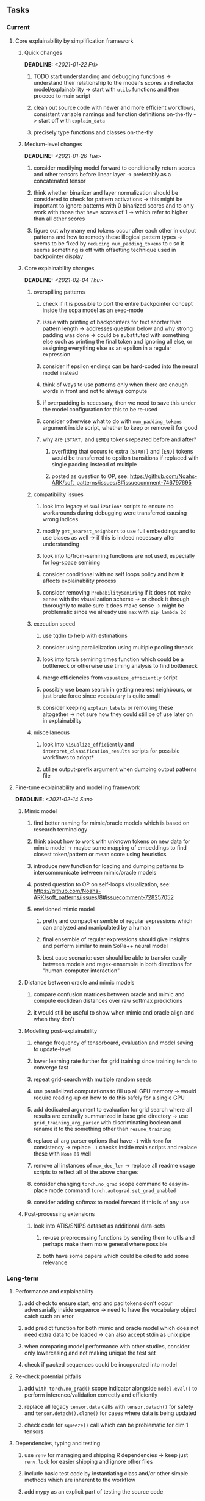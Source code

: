 #+STARTUP: overview
#+OPTIONS: ^:nil
#+OPTIONS: p:t
       
** Tasks
*** Current
**** Core explainability by simplification framework
***** Quick changes
      DEADLINE: <2021-01-22 Fri>
****** TODO start understanding and debugging functions -> understand their relationship to the model's scores and refactor model/explainability -> start with =utils= functions and then proceed to main script 
****** clean out source code with newer and more efficient workflows, consistent variable namings and function definitions on-the-fly -> start off with =explain_data=
****** precisely type functions and classes on-the-fly
***** Medium-level changes
      DEADLINE: <2021-01-26 Tue>
****** consider modifying model forward to conditionally return scores and other tensors before linear layer -> preferably as a concatenated tensor
****** think whether binarizer and layer normalization should be considered to check for pattern activations -> this might be important to ignore patterns with 0 binarized scores and to only work with those that have scores of 1 -> which refer to higher than all other scores
****** figure out why many end tokens occur after each other in output patterns and how to remedy these illogical pattern types -> seems to be fixed by =reducing num_padding_tokens= to =0= so it seems something is off with offsetting technique used in backpointer display

***** Core explainability changes
     DEADLINE: <2021-02-04 Thu>
****** overspilling patterns
******* check if it is possible to port the entire backpointer concept inside the sopa model as an exec-mode
******* issue with printing of backpointers for text shorter than pattern length -> addresses question below and why strong padding was done -> could be substituted with something else such as printing the final token and ignoring all else, or assigning everything else as an epsilon in a regular expression
******* consider if epsilon endings can be hard-coded into the neural model instead
******* think of ways to use patterns only when there are enough words in front and not to always compute
******* if overpadding is necessary, then we need to save this under the model configuration for this to be re-used
******* consider otherwise what to do with =num_padding_tokens= argument inside script, whether to keep or remove it for good
******* why are =[START]= and =[END]= tokens repeated before and after?
******** overfitting that occurs to extra =[START]= and =[END]= tokens would be transferred to epsilon transitions if replaced with single padding instead of multiple
******** posted as question to OP, see: https://github.com/Noahs-ARK/soft_patterns/issues/8#issuecomment-746797695
****** compatibility issues
******* look into legacy =visualization*= scripts to ensure no workarounds during debugging were transferred causing wrong indices 
******* modify =get_nearest_neighbors= to use full embeddings and to use biases as well -> if this is indeed necessary after understanding
******* look into to/from-semiring functions are not used, especially for log-space semiring
******* consider conditional with no self loops policy and how it affects explainability process
******* consider removing =ProbabilitySemiring= if it does not make sense with the visualization scheme -> or check it through thoroughly to make sure it does make sense -> might be problematic since we already use =max= with =zip_lambda_2d=
****** execution speed
******* use tqdm to help with estimations
******* consider using parallelization using multiple pooling threads
******* look into torch semiring times function which could be a bottleneck or otherwise use timing analysis to find bottleneck
******* merge efficiencies from =visualize_efficiently= script
******* possibly use beam search in getting nearest neighbours, or just brute force since vocabulary is quite small
******* consider keeping =explain_labels= or removing these altogether -> not sure how they could still be of use later on in explainability
****** miscellaneous
******* look into =visualize_efficiently= and =interpret_classification_results= scripts for possible workflows to adopt*
******* utilize output-prefix argument when dumping output patterns file

**** Fine-tune explainability and modelling framework
     DEADLINE: <2021-02-14 Sun>
***** Mimic model
****** find better naming for mimic/oracle models which is based on research terminology
****** think about how to work with unknown tokens on new data for mimic model -> maybe some mapping of embeddings to find closest token/pattern or mean score using heuristics
****** introduce new function for loading and dumping patterns to intercommunicate between mimic/oracle models
****** posted question to OP on self-loops visualization, see: https://github.com/Noahs-ARK/soft_patterns/issues/8#issuecomment-728257052
****** envisioned mimic model
******* pretty and compact ensemble of regular expressions which can analyzed and manipulated by a human
******* final ensemble of regular expressions should give insights and perform similar to main SoPa++ neural model
******* best case scenario: user should be able to transfer easily between models and regex-ensemble in both directions for "human-computer interaction" 
***** Distance between oracle and mimic models
****** compare confusion matrices between oracle and mimic and compute euclidean distances over raw softmax predictions
****** it would still be useful to show when mimic and oracle align and when they don't
***** Modelling post-explainability
****** change frequency of tensorboard, evaluation and model saving to update-level
****** lower learning rate further for grid training since training tends to converge fast
****** repeat grid-search with multiple random seeds
****** use parallelized computations to fill up all GPU memory -> would require reading-up on how to do this safely for a single GPU
****** add dedicated argument to evaluation for grid search where all results are centrally summarized in base grid directory -> use =grid_training_arg_parser= with discriminating boolean and rename it to the something other than =resume_training=
****** replace all arg parser options that have =-1= with =None= for consistency -> replace =-1= checks inside main scripts and replace these with =None= as well
****** remove all instances of =max_doc_len= -> replace all readme usage scripts to reflect all of the above changes
****** consider changing =torch.no_grad= scope command to easy in-place mode command =torch.autograd.set_grad_enabled=
****** consider adding softmax to model forward if this is of any use
***** Post-processing extensions
****** look into ATIS/SNIPS dataset as additional data-sets
******* re-use preprocessing functions by sending them to utils and perhaps make them more general where possible
******* both have some papers which could be cited to add some relevance
 
*** Long-term
**** Performance and explainability
***** add check to ensure start, end and pad tokens don't occur adversarially inside sequence -> need to have the vocabulary object catch such an error
***** add predict function for both mimic and oracle model which does not need extra data to be loaded -> can also accept stdin as unix pipe
***** when comparing model performance with other studies, consider only lowercasing and not making unique the test set
***** check if packed sequences could be incoporated into model
**** Re-check potential pitfalls
***** add =with torch.no_grad()= scope indicator alongside =model.eval()= to perform inference/validation correctly and efficiently
***** replace all legacy =tensor.data= calls with =tensor.detach()= for safety and =tensor.detach().clone()= for cases where data is being updated
***** check code for =squeeze()= call which can be problematic for dim 1 tensors
**** Dependencies, typing and testing
***** use =renv= for managing and shipping R dependencies -> keep just =renv.lock= for easier shipping and ignore other files
***** include basic test code by instantiating class and/or other simple methods which are inherent to the workflow
***** add mypy as an explicit part of testing the source code
***** consider adding Optional type to all optional arguments instead of Union + None
***** look into cases where List was replaced by Sequential and how this can be changed or understood to keep consistency (ie. keep everything to List)
**** Documentation
***** GPU/CPU runs not always reproducible depending on multi-threading, see: https://pytorch.org/docs/stable/notes/randomness.html#reproducibility
***** consider renaming =soft_patterns_pp= to more elegant name without special symbols such as =spp= or better -> be useful to think of this before registering topic
***** reduce source code lines, chunking and comments -> pretty sort python code and function/class orders perhaps by length
***** update metadata eg. with comprehensive python/shell help scripts, comments describing functionality and readme descriptions for git hooks
***** add information on best model downloads and preparation
***** add pydocstrings to all functions and improve argparse documentation
***** provide description of data structures (eg. data, labels) required for training processes
***** test download and all other scripts to ensure they work
***** add MIT license when made public
      
** Notes
*** Research
**** SoPa++
***** extensions
****** leverage dynamic sub-word-level embeddings from recent advancements in Transformer-based language modeling.
****** modify the architecture and hyperparameters to use more wildcards or self-loops, and verify the usefulness of these in the mimic WFSA models.
****** modify the output multi-layer perceptron layer to a general additive layer, such as a linear regression layer, with various basis functions. This would allow for easier interpretation of the importance of patterns without the use of occlusion -> perhaps consider adding soft logic functions which could emulate negation/inclusion of rules, or possibly a soft decision tree at the top layer
****** test SoPa++ on multi-class text classification tasks 
      
**** SoPa
***** goods: practical new architecture which maps to RNN-CNN mix via WFSAs, decent code quality in PyTorch (still functional), contact made with author and could get advice for possible extensions
***** limitations
****** SoPa utilizes static word-level token embeddings which might contribute to less dynamic learning and more overfitting towards particular tokens
****** SoPa encourages minimal learning of wildcards/self-loops and $\epsilon$-transitions, which leads to increased overfitting on rare words such as proper nouns
****** while SoPa provides an interpretable architecture to learn discrete word-level patterns, it is also utilizes occlusion to determine the importance of various patterns. Occlusion is usually a technique reserved for uninterpretable model architectures and contributes little to global explainability
****** SoPa was only tested empirically on binary text classification tasks
***** general: likely higher performance due to direct inference and less costly conversion methods

**** Data sets
***** NLU data sets -> single sequence intent classification, typically many classes involved -> eg. ATIS, Snips, AskUbuntuCorpus, FB task oriented dataset (mostly intent classifications)
***** SOTA scores for NLU can be found on https://github.com/nghuyong/rasa-nlu-benchmark#result
***** vary training data sizes from 10% to 70% for perspective on data settings

**** Constraints
***** work with RNNs only
***** seq2cls tasks -> eg. NLU/NLI/semantic tasks, try to work with simpler single (vs. double) sequence classification task
***** base main ideas off peer-reviewed articles 

**** Research questions
***** To what extent does SoPa++ contribute to competitive performance on NLU tasks?
***** To what extent does SoPa++ contribute to improved explainability by simplification?
***** What interesting and relevant explanations does SoPa++ provide on NLU task(s)?

*** Administrative
**** Timeline
***** +Initial thesis document: *15.09.2020*+
***** +Topic proposal draft: *06.11.2020*+
***** +Topic proposal final: *15.11.2020*+
***** Topic registration: *01.02.2021* 
***** Manuscript submission: *31.03.2021* 

**** Manuscript notes
***** Text-related feedback
****** 20-90 pages thesis length -> try to keep ideas well-motivated yet succinct
****** make abstract more specific in terms of "highly performant"
****** fix absolute terms such as "automated reasoning", or quote directly from paper
****** re-consider reference to Transformers for dynamic sub-word level word-embeddings
****** improve capitalization with braces in bibtex file
***** Concept-related feedback
****** clarify meaning and concept of "occlusion" as leave-one-out perturbation analysis
****** cite and explain straight-through estimation (STE) with Heaviside variant
****** improve arbitrary vs. contrained oracle phrasing -> perhaps black-box vs. white-box but more specific
****** expound on trade-off between performance and explainability and process of mimic extraction
****** add more information on what competitive performance means (eg. within few F_1 points)
****** how to evaluate improved explainability -> make hierarchy for local vs. global explainability -> also explainability is only relevant if the oracle and mimic models both *perform competitively and have similar confusion matrix profiles* (both conditions must be satisfied)
****** how does binarizing help with explainability?
****** how does this new framework improve explainability over the previous baseline? explain either via hierarchies, metrics or tangible task-based insights
****** how can a user make use of the mimic model and what benefits are there for the user in terms of security/safety/etc?
****** think more about points to include or mention weakly instead of strongly in paper such as something is better or worse
****** further work: porting this technique to a transformer where possible
***** Self-thoughts
****** add visualization of in-depth computational graph in paper for clarity
****** compare oracle performance with those from other papers
****** semirings, abstract algebra and how they are used for finite-state machines in Forward and Viterbi algorithms -> go deeper into this to get some background
****** use more appropriate and generalized semiring terminology from Peng et al. 2019 -> more generalized compared to SoPa paper
****** Chomsky hierarchy of languages -> might be relevant especially relating to CFGs
****** FSA/WFSAs -> input theoretical CS, mathematics background to describe these
****** ANN's historical literature -> describe how ANNs approximate symbolic representations
****** extension/recommendations -> transducer for seq2seq tasks
       
** Completed
***** DONE defaults from paper: semiring -> max-product, batch-size -> 128 (cpu), epochs -> 200, patience -> 30, word_dim -> 300
      CLOSED: [2021-01-02 Sat 14:23]
***** DONE reduce circum-padding token count to 1 instead of length of longest pattern
      CLOSED: [2020-12-31 Thu 13:03]
***** DONE test out to see if scheduler works and if its state gets incremented -> need to train single model for long period of time and analyze state_dict of scheduler to see what has been recorded -> it works well when clip threshold is set to zero and patience is observed
      CLOSED: [2020-12-31 Thu 13:01]
***** DONE log model metrics with intra/inter-epoch frequency which can be shared with tqdm for displaying -> would require some recoding with modulos -> how to manage updates with batch vs. epochs conflict and how to continue training as well, think about whether to recompute accuracy as well on a batch-basis
      CLOSED: [2020-12-22 Tue 12:22]
***** DONE add argparse option of how often to update tqdm metrics in training -> should be shared parameter for tensorboard logging 
      CLOSED: [2020-12-22 Tue 12:22]
***** DONE make consistent use of =validation= versus =dev= throughout all source code -> redo all log messages and also file naming especially related to inputs, preprocessing and argparse -> will require time and effort
      CLOSED: [2020-12-20 Sun 17:49]
***** DONE remove =rnn= option from code altogether -> keep things simple for now
      CLOSED: [2020-12-19 Sat 02:33]
***** DONE change argparse variable names within train script to reflect parser and make this consistent throughout, including in other auxiliary scripts
      CLOSED: [2020-12-19 Sat 01:33]
***** DONE need to understand =nn.Module= functionality before anything else -> investigate whether =fixed_var= function is indeed necessary or can be removed since =requires_grad= is set to False by default, but could be some conflict with =nn.Module= default parameter construction with ~requires_grad = True~ -> left intact for now and appears to work well 
      CLOSED: [2020-12-12 Sat 12:28]
***** DONE look through =train.py= and make comments on general processes -> fix minor issues where present such as variable naming, formatting etc.
      CLOSED: [2020-12-08 Tue 18:38]
***** DONE major code refactoring for main model with conversion to recent PyTorch (eg. 1.*) and CUDA versions (eg. 10.*)
      CLOSED: [2020-12-05 Sat 18:47] DEADLINE: <2020-12-06 Sun>
***** DONE add tensorboard to explicit dependencies to view relevant logs during training
      CLOSED: [2020-12-03 Thu 14:40]
***** DONE replace all Variable calls with simple Tensors and add =requires_grad= argument directly to tensors where this is necessary: see https://stackoverflow.com/questions/57580202/whats-the-purpose-of-torch-autograd-variable
      CLOSED: [2020-12-02 Wed 21:50]
***** DONE UserWarning: Implicit dimension choice for log_softmax has been deprecated. Change the call to include dim=X as an argument
      CLOSED: [2020-12-02 Wed 18:57]
***** DONE UserWarning: size_average and reduce args will be deprecated, please use reduction='sum' instead
      CLOSED: [2020-12-02 Wed 18:39]
***** DONE make workflow to download Facebook Multilingual Task Oriented Dataset and pre-process to sopa-ready format -> text data and labels with dictionary mapping as to what the labels mean
      CLOSED: [2020-12-01 Tue 20:29] DEADLINE: <2020-12-03 Thu>
***** DONE fixed: UserWarning: nn.functional.sigmoid is deprecated. Use torch.sigmoid instead
      CLOSED: [2020-11-30 Mon 18:16]
***** DONE sort CLI arguments into proper groups, sort them alphabetically for easier reading
      CLOSED: [2020-11-30 Mon 18:07]
***** DONE add types to =parser_utils.py= script internals
      CLOSED: [2020-11-30 Mon 18:07]
***** DONE separate extras in =soft_patterns.py= into =utils.py= -> test out how batch is utilized -> fix batch issue, then move on to other steps -> batch mini-vocab appears to be a hack to create a meta-vocabulary for indices -> try to push with this again another time -> consider reverting Vocab index/token defaults in case this was wrong
      CLOSED: [2020-11-30 Mon 18:07]
***** DONE appears to be major bug in Batch class, try to verify if it is indeed a bug and how it can be fixed
      CLOSED: [2020-11-30 Mon 18:07]
***** DONE extract all arg parser chunks and place in dedicated file
      CLOSED: [2020-11-30 Mon 18:07]
***** DONE clean preprocessing script for GloVe vectors and understand inner mechanisms
      CLOSED: [2020-11-28 Sat 17:02]
***** DONE find better location to place code from =util.py=
      CLOSED: [2020-11-27 Fri 19:38]
***** DONE migrate to soft-patterns-pp and clean from there
      CLOSED: [2020-11-26 Thu 20:11]
***** DONE update proposal with comments from supervisors -> update same information here
      CLOSED: [2020-11-17 Tue 14:52] DEADLINE: <2020-11-17 Tue>
***** DONE write proposal with key research questions -> address points directly from step 3 document requirements -> prepare some basic accuracy metrics and interpretations from best model   
      CLOSED: [2020-11-10 Tue 18:45] DEADLINE: <2020-11-06 Fri>
***** DONE analyze pattern log more closely with code on the side to understand what it means -> can start writing early when things start to make sense
      CLOSED: [2020-11-10 Tue 18:44] DEADLINE: <2020-11-05 Thu>
***** DONE add large amounts of binary data for testing with CPU/GPU -> requires pre-processing
      CLOSED: [2020-11-10 Tue 18:21]
***** DONE find re-usable code for running grid search -> otherwise construct makeshift quick code
      CLOSED: [2020-11-05 Thu 20:38]
***** DONE test SoPa on sample data in repository to ensure it works out-of-the-box -> try this on laptop and s3it 
      CLOSED: [2020-11-02 Mon 16:40]
***** DONE make workflow to reproduce virtual environment cleanly via poetry
      CLOSED: [2020-11-02 Mon 16:34]
***** DONE make workflow to download simple but high-quality NLU dataset and glove data sets
      CLOSED: [2020-11-01 Sun 20:15] DEADLINE: <2020-11-01 Sun>
***** DONE read more into these tasks and find one that has potential for interpretability -> likely reduce task to binary case for easier processing (eg. entailment)
      CLOSED: [2020-10-28 Wed 15:32] DEADLINE: <2020-10-28 Wed>
***** DONE search for popular NLI datasets which have existing RNN models as (almost) SOTAs, possibly use ones that were already tested for eg. RTC or ones used in papers that may have semantic element
      CLOSED: [2020-10-26 Mon 17:57] DEADLINE: <2020-10-28 Wed>
***** DONE explore below frameworks (by preference) and find most feasible one
      CLOSED: [2020-10-26 Mon 14:28] DEADLINE: <2020-10-26 Mon>
***** DONE add org-mode hook to remove startup visibility headers in org-mode to markdown conversion
      CLOSED: [2020-10-22 Thu 13:28]
***** DONE Set up repo, manuscript and develop log
      CLOSED: [2020-10-22 Thu 12:36]
      
** Legacy
*** Interpretable RNN architectures
**** State-regularized-RNNs (SR-RNNs)
***** good: very powerful and easily interpretable architecture with extensions to NLP and CV
***** good: simple code which can probably be ported to PyTorch relatively quickly
***** good: contact made with author and could get advice for possible extensions
***** problematic: code is outdated and written in Theano, TensorFlow version likely to be out by end of year
***** problematic: DFA extraction from SR-RNNs is clear, but DPDA extraction/visualization from SR-LSTMs is not clear probably because of no analog for discrete stack symbols from continuous cell (memory) states
***** possible extensions: port state-regularized RNNs to PyTorch (might be simple since code-base is generally simple), final conversion to REs for interpretability, global explainability for natural language, adding different loss to ensure words cluster to same centroid as much as possible -> or construct large automata, perhaps pursue sentiment analysis from SR-RNNs perspective instead and derive DFAs to model these
**** Rational recurences (RRNNs)
***** good: code quality in PyTorch, succinct and short
***** good: heavy mathematical background which could lend to more interesting mathematical analyses
***** problematic: seemingly missing interpretability section in paper -> theoretical and mathematical, which is good for understanding
***** problematic: hard to draw exact connection to interpretability, might take too long to understand everything
**** Finite-automation-RNNs (FA-RNNs)
***** source code likely released by November, but still requires initial REs which may not be present -> might not be the best fit
***** FA-RNNs involving REs and substitutions could be useful extensions as finite state transducers for interpretable neural machine translation

*** Interpretable surrogate extraction
***** overall more costly and less chance of high performance       
***** FSA/WFSA extraction
****** spectral learning, clustering
****** less direct interpretability
****** more proof of performance needed -> need to show it is better than simple data learning

*** Neuro-symbolic paradigms
***** research questions
****** can we train use a neuro-symbolic paradigm to attain high performance (similar to NNs) for NLP task(s)?
****** if so, can this paradigm provide us with greater explainability about the inner workings of the model?

*** Neural decision trees
***** decision trees are the same as logic programs -> the objective should be to learn logic programs
***** hierarchies are constructed in weight-space which lends itself to non-sequential models very well -> but problematic for token-level hierarchies
***** research questions
****** can we achieve similar high performance using decision tree distillation techniques (by imitating NNs)?
****** can this decision tree improve interpretability/explainability?
****** can this decision tree distillation technique outperform simple decision tree learning from training data?

*** Inductive logic on NLP search spaces
***** can potentially use existing IM models such as paraphrase detector for introspection purposes in thesis
***** n-gram power sets to explore for statistical artefacts -> ANNs can only access the search space of N-gram power sets -> solution to NLP tasks must be a statistical solution within the power sets which links back to symbolism
***** eg. differentiable ILP from DeepMind
***** propositional logic only contains atoms while predicate/first-order logic contain variables      
